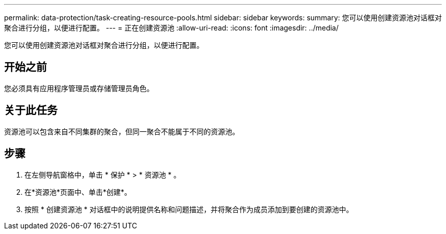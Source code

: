 ---
permalink: data-protection/task-creating-resource-pools.html 
sidebar: sidebar 
keywords:  
summary: 您可以使用创建资源池对话框对聚合进行分组，以便进行配置。 
---
= 正在创建资源池
:allow-uri-read: 
:icons: font
:imagesdir: ../media/


[role="lead"]
您可以使用创建资源池对话框对聚合进行分组，以便进行配置。



== 开始之前

您必须具有应用程序管理员或存储管理员角色。



== 关于此任务

资源池可以包含来自不同集群的聚合，但同一聚合不能属于不同的资源池。



== 步骤

. 在左侧导航窗格中，单击 * 保护 * > * 资源池 * 。
. 在*资源池*页面中、单击*创建*。
. 按照 * 创建资源池 * 对话框中的说明提供名称和问题描述，并将聚合作为成员添加到要创建的资源池中。

